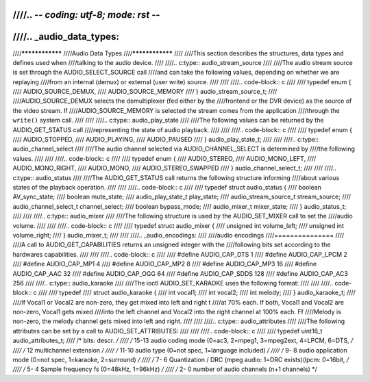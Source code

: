 ////.. -*- coding: utf-8; mode: rst -*-
////
////.. _audio_data_types:
////
////****************
////Audio Data Types
////****************
////
////This section describes the structures, data types and defines used when
////talking to the audio device.
////
////.. c:type:: audio_stream_source
////
////The audio stream source is set through the AUDIO_SELECT_SOURCE call
////and can take the following values, depending on whether we are replaying
////from an internal (demux) or external (user write) source.
////
////
////.. code-block:: c
////
////    typedef enum {
////	AUDIO_SOURCE_DEMUX,
////	AUDIO_SOURCE_MEMORY
////    } audio_stream_source_t;
////
////AUDIO_SOURCE_DEMUX selects the demultiplexer (fed either by the
////frontend or the DVR device) as the source of the video stream. If
////AUDIO_SOURCE_MEMORY is selected the stream comes from the application
////through the ``write()`` system call.
////
////
////.. c:type:: audio_play_state
////
////The following values can be returned by the AUDIO_GET_STATUS call
////representing the state of audio playback.
////
////
////.. code-block:: c
////
////    typedef enum {
////	AUDIO_STOPPED,
////	AUDIO_PLAYING,
////	AUDIO_PAUSED
////    } audio_play_state_t;
////
////
////.. c:type:: audio_channel_select
////
////The audio channel selected via AUDIO_CHANNEL_SELECT is determined by
////the following values.
////
////
////.. code-block:: c
////
////    typedef enum {
////	AUDIO_STEREO,
////	AUDIO_MONO_LEFT,
////	AUDIO_MONO_RIGHT,
////	AUDIO_MONO,
////	AUDIO_STEREO_SWAPPED
////    } audio_channel_select_t;
////
////
////.. c:type:: audio_status
////
////The AUDIO_GET_STATUS call returns the following structure informing
////about various states of the playback operation.
////
////
////.. code-block:: c
////
////    typedef struct audio_status {
////	boolean AV_sync_state;
////	boolean mute_state;
////	audio_play_state_t play_state;
////	audio_stream_source_t stream_source;
////	audio_channel_select_t channel_select;
////	boolean bypass_mode;
////	audio_mixer_t mixer_state;
////    } audio_status_t;
////
////
////.. c:type:: audio_mixer
////
////The following structure is used by the AUDIO_SET_MIXER call to set the
////audio volume.
////
////
////.. code-block:: c
////
////    typedef struct audio_mixer {
////	unsigned int volume_left;
////	unsigned int volume_right;
////    } audio_mixer_t;
////
////
////.. _audio_encodings:
////
////audio encodings
////===============
////
////A call to AUDIO_GET_CAPABILITIES returns an unsigned integer with the
////following bits set according to the hardwares capabilities.
////
////
////.. code-block:: c
////
////     #define AUDIO_CAP_DTS    1
////     #define AUDIO_CAP_LPCM   2
////     #define AUDIO_CAP_MP1    4
////     #define AUDIO_CAP_MP2    8
////     #define AUDIO_CAP_MP3   16
////     #define AUDIO_CAP_AAC   32
////     #define AUDIO_CAP_OGG   64
////     #define AUDIO_CAP_SDDS 128
////     #define AUDIO_CAP_AC3  256
////
////.. c:type:: audio_karaoke
////
////The ioctl AUDIO_SET_KARAOKE uses the following format:
////
////
////.. code-block:: c
////
////    typedef
////    struct audio_karaoke {
////	int vocal1;
////	int vocal2;
////	int melody;
////    } audio_karaoke_t;
////
////If Vocal1 or Vocal2 are non-zero, they get mixed into left and right t
////at 70% each. If both, Vocal1 and Vocal2 are non-zero, Vocal1 gets mixed
////into the left channel and Vocal2 into the right channel at 100% each. Ff
////Melody is non-zero, the melody channel gets mixed into left and right.
////
////
////.. c:type:: audio_attributes
////
////The following attributes can be set by a call to AUDIO_SET_ATTRIBUTES:
////
////
////.. code-block:: c
////
////     typedef uint16_t audio_attributes_t;
////     /*   bits: descr. */
////     /*   15-13 audio coding mode (0=ac3, 2=mpeg1, 3=mpeg2ext, 4=LPCM, 6=DTS, */
////     /*   12    multichannel extension */
////     /*   11-10 audio type (0=not spec, 1=language included) */
////     /*    9- 8 audio application mode (0=not spec, 1=karaoke, 2=surround) */
////     /*    7- 6 Quantization / DRC (mpeg audio: 1=DRC exists)(lpcm: 0=16bit,  */
////     /*    5- 4 Sample frequency fs (0=48kHz, 1=96kHz) */
////     /*    2- 0 number of audio channels (n+1 channels) */
